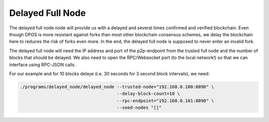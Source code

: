 *****************
Delayed Full Node
*****************

The delayed full node node will provide us with a delayed and several times
confirmed and verified blockchain. Even though DPOS is more resistant against
forks than most other blockchain consensus schemes, we delay the blockchain here
to reduces the risk of forks even more. In the end, the delayed full node is
supposed to never enter an invalid fork.

The delayed full node will need the IP address and port of the p2p-endpoint
from the trusted full node and the number of blocks that should be delayed.  We
also need to open the RPC/Websocket port (to the local network!) so that we can
interface using RPC-JSON calls.

For our example and for 10 blocks delaye (i.e. 30 seconds for 3 second block
intervals), we need:

.. code-block:: sh

    ./programs/delayed_node/delayed_node --trusted-node="192.168.0.100:8090" \
                                         --delay-block-count=10 \
                                         --rpc-endpoint="192.168.0.101:8090" \
                                         --seed-nodes "[]"
